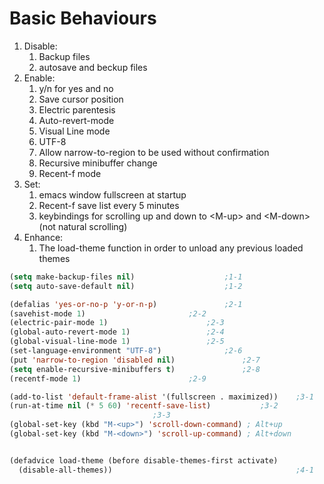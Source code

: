 * Basic Behaviours

1. Disable:
   1. Backup files
   2. autosave and beckup files
2. Enable:
   1. y/n for yes and no
   2. Save cursor position
   3. Electric parentesis
   4. Auto-revert-mode
   5. Visual Line mode
   6. UTF-8
   7. Allow narrow-to-region to be used without confirmation
   8. Recursive minibuffer change
   9. Recent-f mode
3. Set:
   1. emacs window fullscreen at startup
   2. Recent-f save list every 5 minutes
   3. keybindings for scrolling up and down to <M-up> and <M-down> (not natural scrolling)
4. Enhance:
   1. The load-theme function in order to unload any previous loaded themes
#+BEGIN_SRC emacs-lisp
(setq make-backup-files nil)					;1-1
(setq auto-save-default nil)					;1-2

(defalias 'yes-or-no-p 'y-or-n-p)				;2-1
(savehist-mode 1)						;2-2
(electric-pair-mode 1)						;2-3
(global-auto-revert-mode 1)					;2-4
(global-visual-line-mode 1)					;2-5
(set-language-environment "UTF-8")				;2-6
(put 'narrow-to-region 'disabled nil)				;2-7
(setq enable-recursive-minibuffers t)				;2-8
(recentf-mode 1)						;2-9

(add-to-list 'default-frame-alist '(fullscreen . maximized))	;3-1
(run-at-time nil (* 5 60) 'recentf-save-list)			;3-2
								;3-3
(global-set-key (kbd "M-<up>") 'scroll-down-command) ; Alt+up
(global-set-key (kbd "M-<down>") 'scroll-up-command) ; Alt+down


(defadvice load-theme (before disable-themes-first activate)
  (disable-all-themes))                                         ;4-1
#+END_SRC
